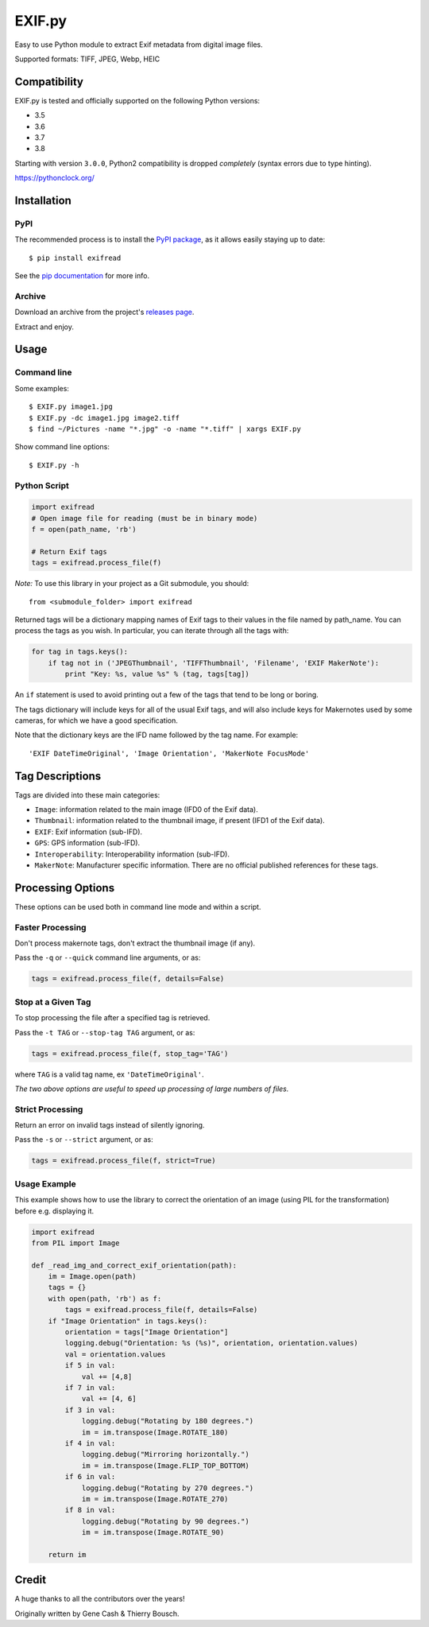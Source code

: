 *******
EXIF.py
*******

.. image:: https://travis-ci.org/ianare/exif-py.png
        :target: https://travis-ci.org/ianare/exif-py

Easy to use Python module to extract Exif metadata from digital image files.

Supported formats: TIFF, JPEG, Webp, HEIC


Compatibility
*************

EXIF.py is tested and officially supported on the following Python versions:

- 3.5
- 3.6
- 3.7
- 3.8

Starting with version ``3.0.0``, Python2 compatibility is dropped *completely*
(syntax errors due to type hinting).

https://pythonclock.org/


Installation
************

PyPI
====
The recommended process is to install the `PyPI package <https://pypi.python.org/pypi/ExifRead>`_,
as it allows easily staying up to date::

    $ pip install exifread

See the `pip documentation <https://pip.pypa.io/en/latest/user_guide.html>`_ for more info.

Archive
=======
Download an archive from the project's `releases page <https://github.com/ianare/exif-py/releases>`_.

Extract and enjoy.


Usage
*****

Command line
============

Some examples::

    $ EXIF.py image1.jpg
    $ EXIF.py -dc image1.jpg image2.tiff
    $ find ~/Pictures -name "*.jpg" -o -name "*.tiff" | xargs EXIF.py

Show command line options::

    $ EXIF.py -h

Python Script
=============

.. code-block:: python

    import exifread
    # Open image file for reading (must be in binary mode)
    f = open(path_name, 'rb')

    # Return Exif tags
    tags = exifread.process_file(f)

*Note:* To use this library in your project as a Git submodule, you should::

    from <submodule_folder> import exifread

Returned tags will be a dictionary mapping names of Exif tags to their
values in the file named by path_name.
You can process the tags as you wish. In particular, you can iterate through all the tags with:

.. code-block:: python

    for tag in tags.keys():
        if tag not in ('JPEGThumbnail', 'TIFFThumbnail', 'Filename', 'EXIF MakerNote'):
            print "Key: %s, value %s" % (tag, tags[tag])

An ``if`` statement is used to avoid printing out a few of the tags that tend to be long or boring.

The tags dictionary will include keys for all of the usual Exif tags, and will also include keys for
Makernotes used by some cameras, for which we have a good specification.

Note that the dictionary keys are the IFD name followed by the tag name. For example::

    'EXIF DateTimeOriginal', 'Image Orientation', 'MakerNote FocusMode'


Tag Descriptions
****************

Tags are divided into these main categories:

- ``Image``: information related to the main image (IFD0 of the Exif data).
- ``Thumbnail``: information related to the thumbnail image, if present (IFD1 of the Exif data).
- ``EXIF``: Exif information (sub-IFD).
- ``GPS``: GPS information (sub-IFD).
- ``Interoperability``: Interoperability information (sub-IFD).
- ``MakerNote``: Manufacturer specific information. There are no official published references for these tags.


Processing Options
******************

These options can be used both in command line mode and within a script.

Faster Processing
=================

Don't process makernote tags, don't extract the thumbnail image (if any).

Pass the ``-q`` or ``--quick`` command line arguments, or as:

.. code-block:: python

    tags = exifread.process_file(f, details=False)

Stop at a Given Tag
===================

To stop processing the file after a specified tag is retrieved.

Pass the ``-t TAG`` or ``--stop-tag TAG`` argument, or as:

.. code-block:: python

    tags = exifread.process_file(f, stop_tag='TAG')

where ``TAG`` is a valid tag name, ex ``'DateTimeOriginal'``.

*The two above options are useful to speed up processing of large numbers of files.*

Strict Processing
=================

Return an error on invalid tags instead of silently ignoring.

Pass the ``-s`` or ``--strict`` argument, or as:

.. code-block:: python

    tags = exifread.process_file(f, strict=True)

Usage Example
=============

This example shows how to use the library to correct the orientation of an image (using PIL for the transformation) before e.g. displaying it.

.. code-block:: python

    import exifread
    from PIL import Image
    
    def _read_img_and_correct_exif_orientation(path):
        im = Image.open(path)
        tags = {}
        with open(path, 'rb') as f:
            tags = exifread.process_file(f, details=False)
        if "Image Orientation" in tags.keys():
            orientation = tags["Image Orientation"]
            logging.debug("Orientation: %s (%s)", orientation, orientation.values)
            val = orientation.values
            if 5 in val:
                val += [4,8]
            if 7 in val:
                val += [4, 6]
            if 3 in val:
                logging.debug("Rotating by 180 degrees.")
                im = im.transpose(Image.ROTATE_180)
            if 4 in val:
                logging.debug("Mirroring horizontally.")
                im = im.transpose(Image.FLIP_TOP_BOTTOM)
            if 6 in val:
                logging.debug("Rotating by 270 degrees.")
                im = im.transpose(Image.ROTATE_270)
            if 8 in val:
                logging.debug("Rotating by 90 degrees.")
                im = im.transpose(Image.ROTATE_90)

        return im


Credit
******

A huge thanks to all the contributors over the years!

Originally written by Gene Cash & Thierry Bousch.
